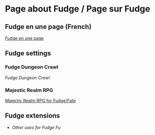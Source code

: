 * Page about Fudge / Page sur Fudge

** Fudge en une page (French)

[[https://github.com/orey/jdr/blob/master/Fudge-fr/FudgeEnUnePage-ORey03.pdf][Fudge en une page]]

** Fudge settings

*** Fudge Dungeon Crawl

[[FudgeDungeonCrawl.org][Fudge Dungeon Crawl]]

*** Majestic Realm RPG

[[http://www.batintheattic.com/downloads/MajesticRealmsRPG_Fudge_Rev%252016.zip][Majectic Realm RPG for Fudge/Fate]]

** Fudge extensions

- [[OtherUsesForFu.org][Other uses for Fudge Fu]]



